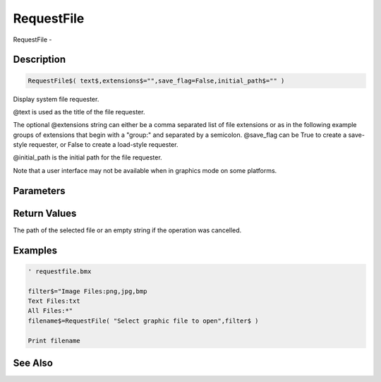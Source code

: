 .. _func_system_requestfile:

===========
RequestFile
===========

RequestFile - 

Description
===========

.. code-block:: blitzmax

    RequestFile$( text$,extensions$="",save_flag=False,initial_path$="" )

Display system file requester.

@text is used as the title of the file requester.

The optional @extensions string can either be a comma separated list of
file extensions or as in the following example groups of extensions
that begin with a "group:" and separated by a semicolon.
@save_flag can be True to create a save-style requester, or False to create a load-style requester.

@initial_path is the initial path for the file requester.

Note that a user interface may not be available when in graphics mode on some platforms.

Parameters
==========

Return Values
=============

The path of the selected file or an empty string if the operation was cancelled.

Examples
========

.. code-block:: blitzmax

    ' requestfile.bmx
    
    filter$="Image Files:png,jpg,bmp
    Text Files:txt
    All Files:*"
    filename$=RequestFile( "Select graphic file to open",filter$ )
    
    Print filename

See Also
========



